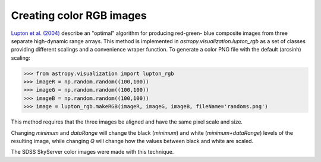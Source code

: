 **********************************
Creating color RGB images
**********************************

`Lupton et al. (2004)`_ describe an "optimal" algorithm for producing red-green-
blue composite images from three separate high-dynamic range arrays. This method
is implemented in `astropy.visualization.lupton_rgb` as a set of classes
providing different scalings and a convenience wraper function. To generate a
color PNG file with the default (arcsinh) scaling:

>>> from astropy.visualization import lupton_rgb
>>> imageR = np.random.random((100,100))
>>> imageG = np.random.random((100,100))
>>> imageB = np.random.random((100,100))
>>> image = lupton_rgb.makeRGB(imageR, imageG, imageB, fileName='randoms.png')

This method requires that the three images be aligned and have the same pixel
scale and size.

Changing `minimum` and `dataRange` will change the black (`minimum`) and white
(`minimum+dataRange`) levels of the resulting image, while changing `Q` will
change how the values between black and white are scaled.

The SDSS SkyServer color images were made with this technique.

.. _Lupton et al. (2004): http://adsabs.harvard.edu/abs/2004PASP..116..133L
